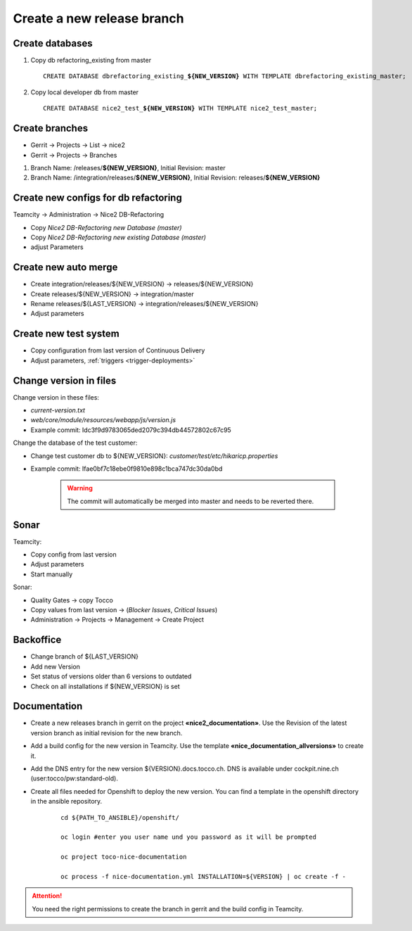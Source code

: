 Create a new release branch
===========================

Create databases
----------------
#. Copy db refactoring_existing from master

   .. parsed-literal::

         CREATE DATABASE dbrefactoring_existing\_\ **${NEW_VERSION}** WITH TEMPLATE dbrefactoring_existing_master;

#. Copy local developer db from master

   .. parsed-literal::

         CREATE DATABASE nice2_test\_\ **${NEW_VERSION}** WITH TEMPLATE nice2_test_master;

Create branches
---------------
- Gerrit -> Projects -> List -> nice2
- Gerrit -> Projects -> Branches

#. Branch Name: /releases/**${NEW_VERSION}**, Initial Revision: master
#. Branch Name: /integration/releases/**${NEW_VERSION}**, Initial Revision: releases/**${NEW_VERSION}**

Create new configs for db refactoring
-------------------------------------
Teamcity -> Administration -> Nice2 DB-Refactoring

- Copy *Nice2 DB-Refactoring new Database (master)*
- Copy *Nice2 DB-Refactoring new existing Database (master)*
- adjust Parameters

Create new auto merge
---------------------
- Create integration/releases/${NEW_VERSION} -> releases/${NEW_VERSION}
- Create releases/${NEW_VERSION} -> integration/master
- Rename releases/${LAST_VERSION} -> integration/releases/${NEW_VERSION}
- Adjust parameters

Create new test system
----------------------
- Copy configuration from last version of Continuous Delivery
- Adjust parameters, :ref:`triggers <trigger-deployments>`

Change version in files
-----------------------
Change version in these files:

- *current-version.txt*
- *web/core/module/resources/webapp/js/version.js*
- Example commit: Idc3f9d9783065ded2079c394db44572802c67c95

Change the database of the test customer:

- Change test customer db to ${NEW_VERSION}: *customer/test/etc/hikaricp.properties*
- Example commit: Ifae0bf7c18ebe0f9810e898c1bca747dc30da0bd

    .. warning::

      The commit will automatically be merged into master and needs to be reverted there.

Sonar
-----
Teamcity:

- Copy config from last version
- Adjust parameters
- Start manually

Sonar:

- Quality Gates -> copy Tocco
- Copy values from last version ->  (*Blocker Issues*, *Critical Issues*)
- Administration -> Projects -> Management -> Create Project

Backoffice
----------
- Change branch of ${LAST_VERSION}
- Add new Version
- Set status of versions older than 6 versions to outdated
- Check on all installations if ${NEW_VERSION} is set

Documentation
-------------
- Create a new releases branch in gerrit on the project **«nice2_documentation»**. Use the Revision of the latest version branch as initial revision for the new branch.
- Add a build config for the new version in Teamcity. Use the template **«nice_documentation_allversions»** to create it.
- Add the DNS entry for the new version ${VERSION}.docs.tocco.ch. DNS is available under cockpit.nine.ch (user:tocco/pw:standard-old).
- Create all files needed for Openshift to deploy the new version. You can find a template in the openshift directory in the ansible repository.

     .. parsed-literal::
   
	cd ${PATH_TO_ANSIBLE}/openshift/

	oc login #enter you user name und you password as it will be prompted

	oc project toco-nice-documentation
 
        oc process -f nice-documentation.yml INSTALLATION=${VERSION} | oc create -f -
      
.. attention::
 
   You need the right permissions to create the branch in gerrit and the build config in Teamcity.

